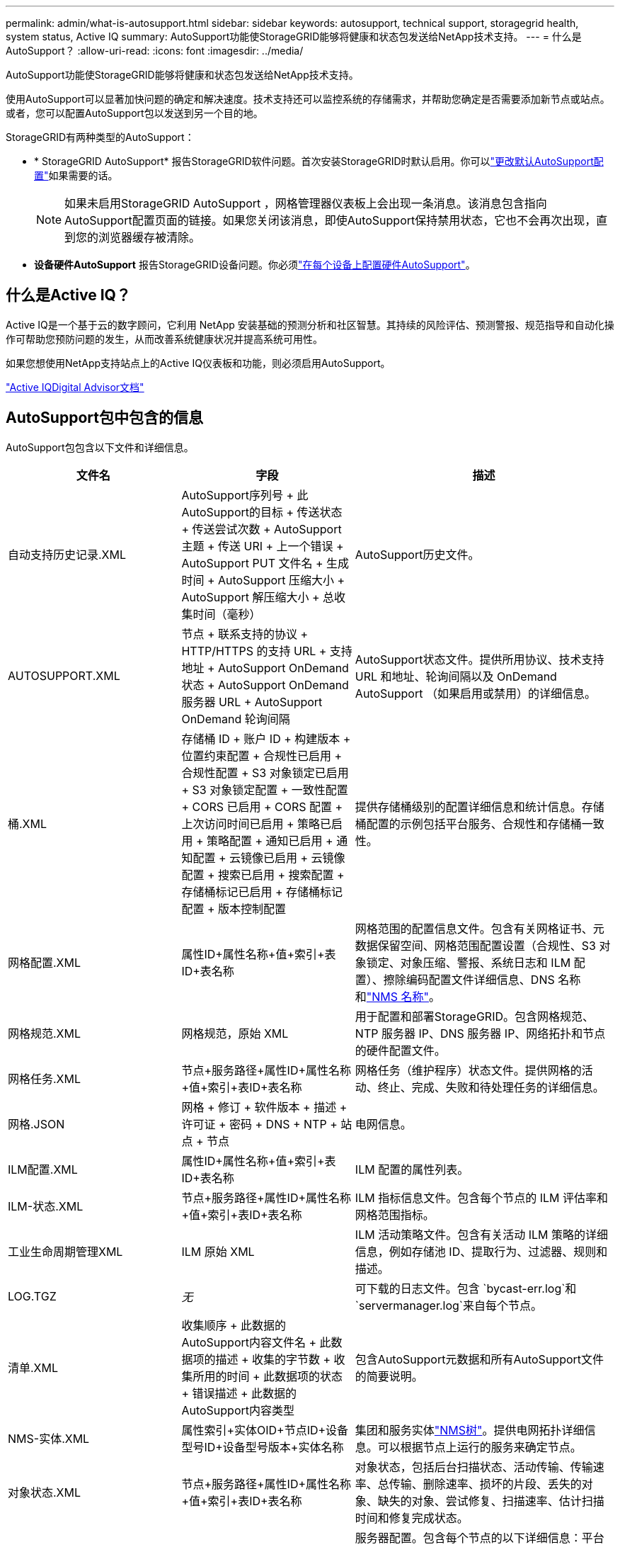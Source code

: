---
permalink: admin/what-is-autosupport.html 
sidebar: sidebar 
keywords: autosupport, technical support, storagegrid health, system status, Active IQ 
summary: AutoSupport功能使StorageGRID能够将健康和状态包发送给NetApp技术支持。 
---
= 什么是AutoSupport？
:allow-uri-read: 
:icons: font
:imagesdir: ../media/


[role="lead"]
AutoSupport功能使StorageGRID能够将健康和状态包发送给NetApp技术支持。

使用AutoSupport可以显著加快问题的确定和解决速度。技术支持还可以监控系统的存储需求，并帮助您确定是否需要添加新节点或站点。或者，您可以配置AutoSupport包以发送到另一个目的地。

StorageGRID有两种类型的AutoSupport：

* * StorageGRID AutoSupport* 报告StorageGRID软件问题。首次安装StorageGRID时默认启用。你可以link:configure-autosupport-grid-manager.html["更改默认AutoSupport配置"]如果需要的话。
+

NOTE: 如果未启用StorageGRID AutoSupport ，网格管理器仪表板上会出现一条消息。该消息包含指向AutoSupport配置页面的链接。如果您关闭该消息，即使AutoSupport保持禁用状态，它也不会再次出现，直到您的浏览器缓存被清除。

* *设备硬件AutoSupport* 报告StorageGRID设备问题。你必须link:configure-autosupport-grid-manager.html#autosupport-for-appliances["在每个设备上配置硬件AutoSupport"]。




== 什么是Active IQ？

Active IQ是一个基于云的数字顾问，它利用 NetApp 安装基础的预测分析和社区智慧。其持续的风险评估、预测警报、规范指导和自动化操作可帮助您预防问题的发生，从而改善系统健康状况并提高系统可用性。

如果您想使用NetApp支持站点上的Active IQ仪表板和功能，则必须启用AutoSupport。

https://docs.netapp.com/us-en/active-iq/index.html["Active IQDigital Advisor文档"^]



== AutoSupport包中包含的信息

AutoSupport包包含以下文件和详细信息。

[cols="2a,2a,3a"]
|===
| 文件名 | 字段 | 描述 


 a| 
自动支持历史记录.XML
 a| 
AutoSupport序列号 + 此AutoSupport的目标 + 传送状态 + 传送尝试次数 + AutoSupport主题 + 传送 URI + 上一个错误 + AutoSupport PUT 文件名 + 生成时间 + AutoSupport 压缩大小 + AutoSupport 解压缩大小 + 总收集时间（毫秒）
 a| 
AutoSupport历史文件。



 a| 
AUTOSUPPORT.XML
 a| 
节点 + 联系支持的协议 + HTTP/HTTPS 的支持 URL + 支持地址 + AutoSupport OnDemand 状态 + AutoSupport OnDemand 服务器 URL + AutoSupport OnDemand 轮询间隔
 a| 
AutoSupport状态文件。提供所用协议、技术支持 URL 和地址、轮询间隔以及 OnDemand AutoSupport （如果启用或禁用）的详细信息。



 a| 
桶.XML
 a| 
存储桶 ID + 账户 ID + 构建版本 + 位置约束配置 + 合规性已启用 + 合规性配置 + S3 对象锁定已启用 + S3 对象锁定配置 + 一致性配置 + CORS 已启用 + CORS 配置 + 上次访问时间已启用 + 策略已启用 + 策略配置 + 通知已启用 + 通知配置 + 云镜像已启用 + 云镜像配置 + 搜索已启用 + 搜索配置 + 存储桶标记已启用 + 存储桶标记配置 + 版本控制配置
 a| 
提供存储桶级别的配置详细信息和统计信息。存储桶配置的示例包括平台服务、合规性和存储桶一致性。



 a| 
网格配置.XML
 a| 
属性ID+属性名称+值+索引+表ID+表名称
 a| 
网格范围的配置信息文件。包含有关网格证书、元数据保留空间、网格范围配置设置（合规性、S3 对象锁定、对象压缩、警报、系统日志和 ILM 配置）、擦除编码配置文件详细信息、DNS 名称和link:../primer/nodes-and-services.html#storagegrid-services["NMS 名称"]。



 a| 
网格规范.XML
 a| 
网格规范，原始 XML
 a| 
用于配置和部署StorageGRID。包含网格规范、NTP 服务器 IP、DNS 服务器 IP、网络拓扑和节点的硬件配置文件。



 a| 
网格任务.XML
 a| 
节点+服务路径+属性ID+属性名称+值+索引+表ID+表名称
 a| 
网格任务（维护程序）状态文件。提供网格的活动、终止、完成、失败和待处理任务的详细信息。



 a| 
网格.JSON
 a| 
网格 + 修订 + 软件版本 + 描述 + 许可证 + 密码 + DNS + NTP + 站点 + 节点
 a| 
电网信息。



 a| 
ILM配置.XML
 a| 
属性ID+属性名称+值+索引+表ID+表名称
 a| 
ILM 配置的属性列表。



 a| 
ILM-状态.XML
 a| 
节点+服务路径+属性ID+属性名称+值+索引+表ID+表名称
 a| 
ILM 指标信息文件。包含每个节点的 ILM 评估率和网格范围指标。



 a| 
工业生命周期管理XML
 a| 
ILM 原始 XML
 a| 
ILM 活动策略文件。包含有关活动 ILM 策略的详细信息，例如存储池 ID、提取行为、过滤器、规则和描述。



 a| 
LOG.TGZ
 a| 
_无_
 a| 
可下载的日志文件。包含 `bycast-err.log`和 `servermanager.log`来自每个节点。



 a| 
清单.XML
 a| 
收集顺序 + 此数据的AutoSupport内容文件名 + 此数据项的描述 + 收集的字节数 + 收集所用的时间 + 此数据项的状态 + 错误描述 + 此数据的AutoSupport内容类型 +
 a| 
包含AutoSupport元数据和所有AutoSupport文件的简要说明。



 a| 
NMS-实体.XML
 a| 
属性索引+实体OID+节点ID+设备型号ID+设备型号版本+实体名称
 a| 
集团和服务实体link:../primer/nodes-and-services.html#storagegrid-services["NMS树"]。提供电网拓扑详细信息。可以根据节点上运行的服务来确定节点。



 a| 
对象状态.XML
 a| 
节点+服务路径+属性ID+属性名称+值+索引+表ID+表名称
 a| 
对象状态，包括后台扫描状态、活动传输、传输速率、总传输、删除速率、损坏的片段、丢失的对象、缺失的对象、尝试修复、扫描速率、估计扫描时间和修复完成状态。



 a| 
服务器状态.XML
 a| 
节点+服务路径+属性ID+属性名称+值+索引+表ID+表名称
 a| 
服务器配置。包含每个节点的以下详细信息：平台类型、操作系统、已安装内存、可用内存、存储连接、存储设备底盘序列号、存储控制器故障驱动器数量、计算控制器底盘温度、计算硬件、计算控制器序列号、电源、驱动器大小和驱动器类型。



 a| 
服务状态.XML
 a| 
节点+服务路径+属性ID+属性名称+值+索引+表ID+表名称
 a| 
服务节点信息文件。包含已分配表空间、可用表空间、数据库的 Reaper 指标、段修复持续时间、修复作业持续时间、自动作业重启和自动作业终止等详细信息。



 a| 
存储等级.XML
 a| 
存储等级ID+存储等级名称+存储节点ID+存储节点路径
 a| 
每个存储节点的存储等级定义文件。



 a| 
摘要属性.XML
 a| 
组 OID + 组路径 + 摘要属性 ID + 摘要属性名称 + 值 + 索引 + 表 ID + 表名称
 a| 
总结StorageGRID使用情况信息的高级系统状态数据。提供网格名称、站点名称、每个网格和每个站点的存储节点数、许可证类型、许可证容量和使用情况、软件支持条款以及 S3 操作的详细信息。



 a| 
系统警报.XML
 a| 
名称 + 严重程度 + 节点名称 + 警报状态 + 站点名称 + 警报触发时间 + 警报解决时间 + 规则 ID + 节点 ID + 站点 ID + 已静音 + 其他注释 + 其他标签
 a| 
当前系统警报表明StorageGRID系统中存在潜在问题。



 a| 
用户代理.XML
 a| 
用户代理 + 天数 + HTTP 请求总数 + 提取的总字节数 + 检索的总字节数 + PUT 请求 + GET 请求 + DELETE 请求 + HEAD 请求 + POST 请求 + OPTIONS 请求 + 平均请求时间（毫秒）+ 平均 PUT 请求时间（毫秒）+ 平均 GET 请求时间（毫秒）+ 平均 DELETE 请求时间（毫秒）+ 平均 HEAD 请求时间（毫秒）+ 平均 POST 请求时间（毫秒）+ 平均 OPTIONS 请求时间（毫秒）
 a| 
基于应用程序用户代理的统计。例如，每个用户代理的 PUT/GET/DELETE/HEAD 操作数以及每个操作的总字节大小。



 a| 
X-头数据
 a| 
X-Netapp-asup-生成的+ X-Netapp-asup-主机名 + X-Netapp-asup-os-版本 + X-Netapp-asup-序列号 + X-Netapp-asup-主题 + X-Netapp-asup-系统-id + X-Netapp-asup-模型名称 +
 a| 
AutoSupport标头数据。

|===